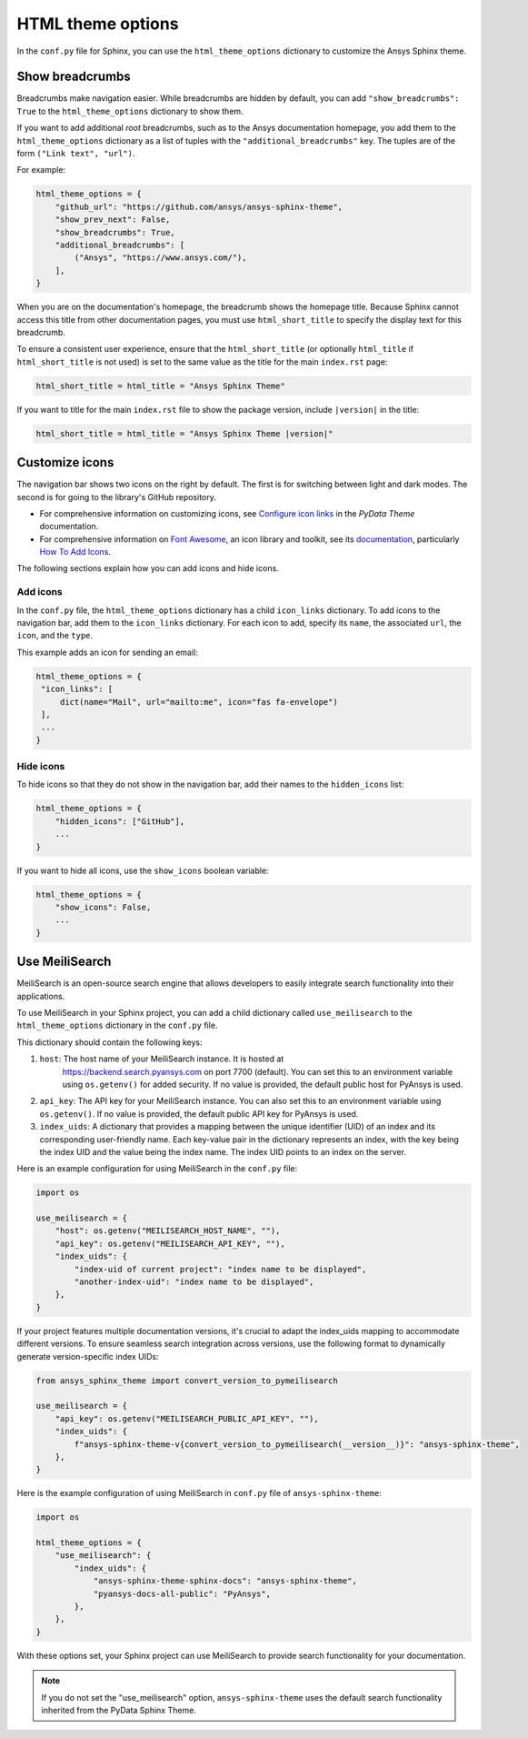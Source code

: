 .. _ref_user_guide_html_theme:

HTML theme options
==================
In the ``conf.py`` file for Sphinx, you can use the ``html_theme_options`` dictionary
to customize the Ansys Sphinx theme.

Show breadcrumbs
----------------
Breadcrumbs make navigation easier. While breadcrumbs are hidden by default,
you can add ``"show_breadcrumbs": True`` to the ``html_theme_options`` dictionary
to show them.

If you want to add additional *root* breadcrumbs, such as to the Ansys
documentation homepage, you add them to the ``html_theme_options`` dictionary as a
list of tuples with the ``"additional_breadcrumbs"`` key. The tuples are of the
form ``("Link text", "url")``.

For example:

.. code:: python

   html_theme_options = {
       "github_url": "https://github.com/ansys/ansys-sphinx-theme",
       "show_prev_next": False,
       "show_breadcrumbs": True,
       "additional_breadcrumbs": [
           ("Ansys", "https://www.ansys.com/"),
       ],
   }

When you are on the documentation's homepage, the breadcrumb shows the homepage
title. Because Sphinx cannot access this title from other documentation pages,
you must use ``html_short_title`` to specify the display text for this breadcrumb.

To ensure a consistent user experience, ensure that the ``html_short_title``
(or optionally ``html_title`` if ``html_short_title`` is not used) is set
to the same value as the title for the main ``index.rst`` page:

.. code:: python

   html_short_title = html_title = "Ansys Sphinx Theme"

If you want to title for the main ``index.rst`` file to show the package version,
include ``|version|`` in the title:

.. code:: python

   html_short_title = html_title = "Ansys Sphinx Theme |version|"

Customize icons
---------------
The navigation bar shows two icons on the right by default. The first is for
switching between light and dark modes. The second is for going to the library's
GitHub repository.

- For comprehensive information on customizing icons, see
  `Configure icon links <https://pydata-sphinx-theme.readthedocs.io/en/stable/user_guide/header-links.html#add-custom-attributes-to-icon-links>`_
  in the *PyData Theme* documentation.
- For comprehensive information on `Font Awesome <https://fontawesome.com/>`_, an icon
  library and toolkit, see its `documentation <https://fontawesome.com/v6/docs>`_,
  particularly `How To Add Icons <https://fontawesome.com/v6/docs/web/add-icons/how-to#contentHeader>`_.

The following sections explain how you can add icons and hide icons.

Add icons
~~~~~~~~~
In the ``conf.py`` file, the ``html_theme_options`` dictionary has a child ``icon_links``
dictionary. To add icons to the navigation bar, add them to the ``icon_links``
dictionary. For each icon to add, specify its ``name``, the associated ``url``,
the ``icon``, and the ``type``.

This example adds an icon for sending an email:

.. code-block:: pycon

    html_theme_options = {
     "icon_links": [
         dict(name="Mail", url="mailto:me", icon="fas fa-envelope")
     ],
     ...
    }

Hide icons
~~~~~~~~~~
To hide icons so that they do not show in the navigation bar, add their names
to the ``hidden_icons`` list:

.. code-block:: pycon

    html_theme_options = {
        "hidden_icons": ["GitHub"],
        ...
    }


If you want to hide all icons, use the ``show_icons`` boolean variable:

.. code-block:: pycon

    html_theme_options = {
        "show_icons": False,
        ...
    }

Use MeiliSearch
----------------

MeiliSearch is an open-source search engine that allows developers to 
easily integrate search functionality into their applications.

To use MeiliSearch in your Sphinx project, you can add a child 
dictionary called ``use_meilisearch`` to the ``html_theme_options``
dictionary in the ``conf.py`` file. 

This dictionary should contain the following keys:

#. ``host``: The host name of your MeiliSearch instance. It is hosted at
    https://backend.search.pyansys.com on port 7700 (default).
    You can set this to an environment variable using 
    ``os.getenv()`` for added security. If no value is provided, the default
    public host for PyAnsys is used.

#. ``api_key``: The API key for your MeiliSearch instance.
   You can also set this to an environment variable using ``os.getenv()``. If no
   value is provided, the default public API key for PyAnsys is used.

#. ``index_uids``: A dictionary that provides a mapping between the unique
   identifier (UID) of an index and its 
   corresponding user-friendly name. Each key-value pair in the dictionary 
   represents an index, with the key being the index UID and the value
   being the index name. The index UID points to an index on the server.


Here is an example configuration for using MeiliSearch in the ``conf.py`` file:

.. code-block:: python

    import os

    use_meilisearch = {
        "host": os.getenv("MEILISEARCH_HOST_NAME", ""),
        "api_key": os.getenv("MEILISEARCH_API_KEY", ""),
        "index_uids": {
            "index-uid of current project": "index name to be displayed",
            "another-index-uid": "index name to be displayed",
        },
    }

If your project features multiple documentation versions, it's crucial to adapt the index_uids 
mapping to accommodate different versions. 
To ensure seamless search integration across versions,
use the following format to dynamically generate version-specific index UIDs:

.. code-block:: python

    from ansys_sphinx_theme import convert_version_to_pymeilisearch

    use_meilisearch = {
        "api_key": os.getenv("MEILISEARCH_PUBLIC_API_KEY", ""),
        "index_uids": {
            f"ansys-sphinx-theme-v{convert_version_to_pymeilisearch(__version__)}": "ansys-sphinx-theme",
        },
    }


Here is the example configuration of using MeiliSearch in 
``conf.py`` file of ``ansys-sphinx-theme``:

.. code-block:: python

    import os

    html_theme_options = {
        "use_meilisearch": {
            "index_uids": {
                "ansys-sphinx-theme-sphinx-docs": "ansys-sphinx-theme",
                "pyansys-docs-all-public": "PyAnsys",
            },
        },
    }

With these options set, your Sphinx project can use MeiliSearch 
to provide search functionality for your documentation.

.. note::

    If you do not set the "use_meilisearch" option,
    ``ansys-sphinx-theme`` uses the default search functionality 
    inherited from the PyData Sphinx Theme.
